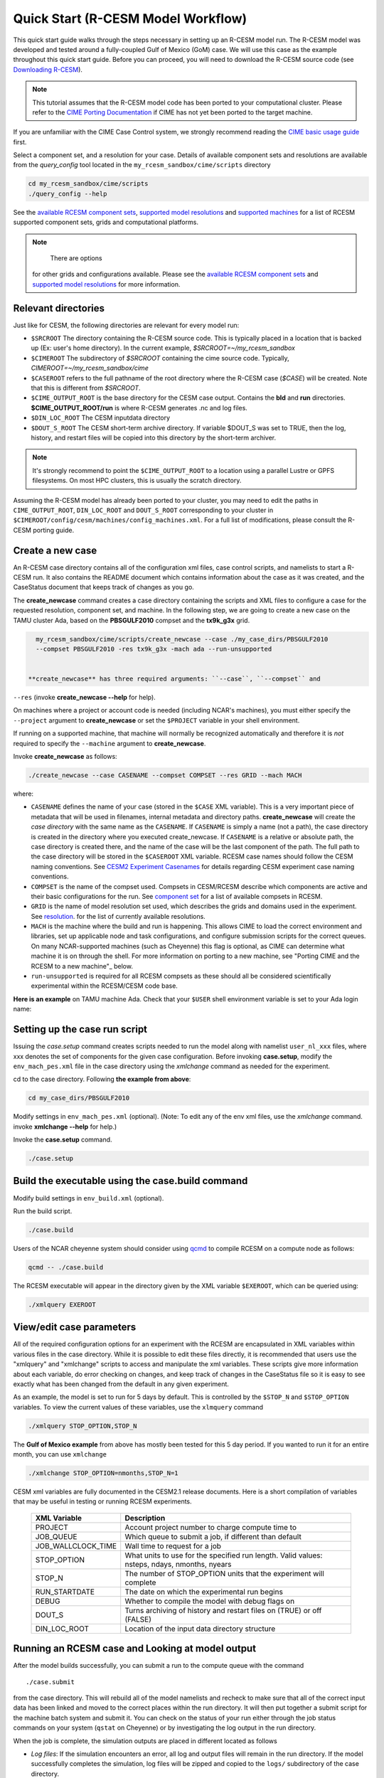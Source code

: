 .. _quickstart:

====================================
 Quick Start (R-CESM Model Workflow)
====================================

This quick start guide walks through the steps necessary in setting up an R-CESM model run. The R-CESM model was developed and tested around a fully-coupled Gulf of Mexico (GoM) case. We will use this case as the example throughout this quick start guide. Before you can proceed, you will need to download the R-CESM source code (see `Downloading R-CESM <downloading_cesm.html>`_).

.. note:: 

   This tutorial assumes that the R-CESM model code has been ported to your computational cluster. Please refer to the `CIME Porting Documentation <http://esmci.github.io/cime/users_guide/porting-cime.html>`_ if CIME has not yet been ported to the target machine.



If you are unfamiliar with the CIME Case Control system, we strongly recommend reading the `CIME basic usage guide <https://esmci.github.io/cime/index.html>`_ first.





Select a component set, and a resolution for your case.  Details of available
component sets and resolutions are available from the *query_config* tool located
in the ``my_rcesm_sandbox/cime/scripts`` directory

.. code-block:: console

    cd my_rcesm_sandbox/cime/scripts
    ./query_config --help

See the `available RCESM component sets <cesm_configurations.html>`_,
`supported model resolutions <cesm_configurations.html>`_ and `supported
machines <cesm_configurations.html>`_ for a list of RCESM
supported component sets, grids and computational platforms.

.. note::

    There are options
   for other grids and configurations available. Please see the
   `available RCESM component sets <cesm_configurations.html>`_ and
   `supported model resolutions <cesm_configurations.html>`_ for more information.




Relevant directories
======================

Just like for CESM, the following directories are relevant for every model run:

- ``$SRCROOT`` The directory containing the R-CESM source code. This is typically placed in a location that is backed up (Ex: user's home directory). In the current example, `$SRCROOT=~/my_rcesm_sandbox`
- ``$CIMEROOT`` The subdirectory of `$SRCROOT` containing the cime source code. Typically, `CIMEROOT=~/my_rcesm_sandbox/cime`
- ``$CASEROOT`` refers to the full pathname of the root directory where the R-CESM case (`$CASE`) will be created. Note that this is different from `$SRCROOT`.
- ``$CIME_OUTPUT_ROOT`` is the base directory for the CESM case output. Contains the **bld** and **run** directories. **$CIME_OUTPUT_ROOT/run** is where R-CESM generates .nc and log files.
- ``$DIN_LOC_ROOT`` The CESM inputdata directory
- ``$DOUT_S_ROOT``  The CESM short-term archive directory. If variable $DOUT_S was set to TRUE, then the log, history, and restart files will be copied into this directory by the short-term archiver. 





.. note:: 

   It's strongly recommend to point the ``$CIME_OUTPUT_ROOT`` to a location using a parallel Lustre or GPFS filesystems. On most HPC clusters, this is usually the scratch directory.



Assuming the R-CESM model has already been ported to your cluster, you may need to edit the paths in ``CIME_OUTPUT_ROOT``, ``DIN_LOC_ROOT`` and ``DOUT_S_ROOT`` corresponding to your cluster in ``$CIMEROOT/config/cesm/machines/config_machines.xml``. For a full list of modifications, please consult the R-CESM porting guide.



Create a new case
==================

An R-CESM case directory contains all of the configuration xml files, case control scripts, and namelists to start a R-CESM run. It also contains the README document which contains information about the case as it was created, and the CaseStatus document that keeps track of changes as you go.


The **create_newcase** command creates a case directory containing the scripts and XML
files to configure a case for the requested resolution, component set, and
machine. In the following step, we are going to create a new case on the TAMU cluster Ada, based on the **PBSGULF2010** compset and the **tx9k_g3x** grid.


.. code-block:: console

   my_rcesm_sandbox/cime/scripts/create_newcase --case ./my_case_dirs/PBSGULF2010 
   --compset PBSGULF2010 -res tx9k_g3x -mach ada --run-unsupported


 **create_newcase** has three required arguments: ``--case``, ``--compset`` and
``--res`` (invoke **create_newcase --help** for help).

On machines where a project or account code is needed (including NCAR's machines), you
must either specify the ``--project`` argument to **create_newcase** or set the
``$PROJECT`` variable in your shell environment.

If running on a supported machine, that machine will
normally be recognized automatically and therefore it is *not* required
to specify the ``--machine`` argument to **create_newcase**. 

Invoke **create_newcase** as follows:

.. code-block:: console

    ./create_newcase --case CASENAME --compset COMPSET --res GRID --mach MACH

where:

- ``CASENAME`` defines the name of your case (stored in the ``$CASE`` XML variable). This
  is a very important piece of metadata that will be used in filenames, internal metadata
  and directory paths. **create_newcase** will create the *case directory* with the same
  name as the ``CASENAME``. If ``CASENAME`` is simply a name (not a path), the case
  directory is created in the directory where you executed create_newcase. If ``CASENAME``
  is a relative or absolute path, the case directory is created there, and the name of the
  case will be the last component of the path. The full path to the case directory will be
  stored in the ``$CASEROOT`` XML variable. RCESM case names should follow the CESM naming  conventions. See `CESM2 Experiment Casenames
  <http://www.cesm.ucar.edu/models/cesm2/naming_conventions.html#casenames>`_ for
  details regarding CESM experiment case naming conventions.

- ``COMPSET`` is the name of the compset used. Compsets in CESM/RCESM describe which components are active and their basic configurations for the run. See `component set <cesm_configurations.html>`_ for a list of available compsets in RCESM. 

- ``GRID`` is the name of model resolution set used, which describes the grids and domains used in the experiment. See `resolution <cesm_configurations.html>`_. for the list of currently available resolutions.

- ``MACH`` is the machine where the build and run is happening. This allows CIME to load the correct environment and libraries, set up applicable node and task configurations, and configure submission scripts for the correct queues. On many NCAR-supported machines (such as Cheyenne) this flag is optional, as CIME can determine what machine it is on through the shell. For more information on porting to a new machine, see "Porting CIME and the RCESM to a new machine"_ below.

- ``run-unsupported`` is required for all RCESM compsets as these should all be considered scientifically experimental within the RCESM/CESM code base.
  
**Here is an example** on TAMU machine Ada. Check that your ``$USER`` shell environment variable is set to your Ada login name:



Setting up the case run script
==============================

Issuing the *case.setup* command creates scripts needed to run the model
along with namelist ``user_nl_xxx`` files, where xxx denotes the set of components
for the given case configuration. Before invoking **case.setup**, modify
the ``env_mach_pes.xml`` file in the case directory using the *xmlchange* command
as needed for the experiment.

cd to the case directory. Following **the example from above**:

.. code-block:: console

    cd my_case_dirs/PBSGULF2010

Modify settings in ``env_mach_pes.xml`` (optional). (Note: To edit any of
the env xml files, use the *xmlchange* command.
invoke **xmlchange --help** for help.)

Invoke the **case.setup** command.

.. code-block:: console

    ./case.setup  


Build the executable using the case.build command
=================================================

Modify build settings in ``env_build.xml`` (optional).

Run the build script.

.. code-block:: console

    ./case.build 

Users of the NCAR cheyenne system should consider using 
`qcmd <https://www2.cisl.ucar.edu/resources/computational-systems/cheyenne/running-jobs/submitting-jobs-pbs>`_
to compile RCESM on a compute node as follows:

.. code-block:: console

    qcmd -- ./case.build

The RCESM executable will appear in the directory given by the XML variable ``$EXEROOT``,
which can be queried using:

.. code-block:: console
   
   ./xmlquery EXEROOT


View/edit case parameters
=========================

All of the required configuration options for an experiment with the RCESM are encapsulated in XML variables within various files in the case directory. While it is possible to edit these files directly, it is recommended that users use the "xmlquery" and "xmlchange" scripts to access and manipulate the xml variables. These scripts give more information about each variable, do error checking on changes, and keep track of changes in the CaseStatus file so it is easy to see exactly what has been changed from the default in any given experiment.


As an example, the model is set to run for 5 days by default. This is controlled by the ``$STOP_N`` and
``$STOP_OPTION`` variables. To view the current values of these variables, use the ``xlmquery`` command

.. code-block:: console

   ./xmlquery STOP_OPTION,STOP_N

The **Gulf of Mexico example** from above has mostly been tested for this 5 day period. If you wanted to run it for an
entire month, you can use ``xmlchange``

.. code-block:: console

      ./xmlchange STOP_OPTION=nmonths,STOP_N=1
.. code-block:: console

    
CESM xml variables are fully documented in the CESM2.1 release documents.  Here is a short compilation of variables that may be useful in testing or running RCESM experiments.

 ===================  ========================
  XML Variable           Description
 ===================  ========================
  PROJECT                Account project number to charge compute time to
  JOB_QUEUE              Which queue to submit a job, if different than default
  JOB_WALLCLOCK_TIME     Wall time to request for a job
  STOP_OPTION            What units to use for the specified run length. Valid values: nsteps, ndays, nmonths, nyears
  STOP_N                 The number of STOP_OPTION units that the experiment will complete
  RUN_STARTDATE          The date on which the experimental run begins
  DEBUG                  Whether to compile the model with debug flags on
  DOUT_S                 Turns archiving of history and restart files on (TRUE) or off (FALSE)
  DIN_LOC_ROOT           Location of the input data directory structure
 ===================  ========================



Running an RCESM case and Looking at model output
=====================================================================

After the model builds successfully, you can submit a run to the compute queue with the command ::

      ./case.submit

from the case directory. This will rebuild all of the model namelists and recheck to make sure that all of the correct input data has been linked and moved to the correct places within the run directory. It will then put together a submit script for the machine batch system and submit it. You can check on the status of your run either through the job status commands on your system (``qstat`` on Cheyenne) or by investigating the log output in the run directory.

When the job is complete, the simulation outputs are placed in different  located as follows

- *Log files*: If the simulation encounters an error, all log and output files will remain in the run directory. If the model successfully completes the simulation, log files will be zipped and copied to the ``logs/`` subdirectory of the case directory. 

- *WRF per process output*: If the WRF component is running as the atmosphere, it produces two output files for each process, an rsl.out.XXXX file and an rsl.error.XXXX file (where XXXX is the process rank, ie. 0036). The standard output and standard error streams can be found in these files, which will remain in the run directory regardless of the success or failure of the model run.

- *History files*: In the model's default configuration and after a successful run, all history files are moved to an archive directory on the user's larger scratch space. On Cheyenne, this is located at ``\glade\scratch\{$user}\case_name\{$component_name}\hist``

This behavior can be turned off (and history files remain in the run directory) by setting the xml variable ``DOUT_S`` to False in the case directory before submition. For more information on XML variables and how to query or change them, see `View/edit case parameters`_.

- Restart files: Currently, restarts have not been tested and are not supported in the RCESM. This is an important "to do" item on the list of `Bugs, Issues and Future work`_. Restart files are written and copied into the archive directory at ``\glade\scratch\{$user}\case_name\{$component_name}\rest``

But there is no guarentee they will work currently.


 most of the model output will be written to the experiment's run directory. For example, on the TAMU Ada machine, the run directories
are usually placed in ``/scratch/user/$USER`` ). Review the following directories and files, whose
locations can be found with **xmlquery** (note: **xmlquery** can be run with a list of
comma separated names and no spaces):

.. code-block:: console

   ./xmlquery RUNDIR,CASE,CASEROOT

- ``$RUNDIR``

  This directory is set in the ``env_run.xml`` file. This is the
  location where RCESM was run. There should be log files there for every
  component (i.e. of the form cpl.log.yymmdd-hhmmss). 
  Each component writes its own log file. Also see whether any restart or history files were
  written. To check that a run completed successfully, check the last
  several lines of the cpl.log file for the string "SUCCESSFUL
  TERMINATION OF CPL7-cesm".

- ``$CASEROOT``

  There could be standard out and/or standard error files output from the batch system.

- ``$CASEROOT/CaseDocs``

  The case namelist files are copied into this directory from the ``$RUNDIR``.

- ``$CASEROOT/timing``

  There should be two timing files there that summarize the model performance.



To post-process the results, please follow the steps outlined in the section `Post-processing utilities <prepost_tools.html>`_

Restart the case
================

**Not presently supported**

RCESM supports the ability to restart from any point that restart files are written. To
set the frequency that restart files are written, first check the ``$REST_N`` and
``$REST_OPTION`` variables:

.. code-block:: console

   ./xmlquery REST_OPTION,REST_N

The default values for these variables are set to the end of the simulation (so they should
be the same as ``$STOP_N`` and ``$STOP_OPTION`` variables initially). To set the
frequency so that restart files are written more often, change the variables to reflect the
values you want. For example, to write daily restart files, set:

.. code-block:: console

      ./xmlchange REST_OPTION=ndays,REST_N=1

Once your simulation is finished and you want to restart the run, you will need to change the
``$CONTINUE_RUN`` xml variable to true, and then submit the run again.  

.. code-block:: console

      ./xmlchange CONTINUE_RUN=TRUE
      ./case.submit

This change on its own will restart the model from the point of the last written restart. This
is because the model uses the ``rpointer.*`` files in the case run directory to determine
the restart date and time. These files are automatically set to point to the most recently written
set of restart files. If you were interested in restarting from an earlier write, you would need to
manually edit the filenames in each of the ``rpointer.*`` files in the case run directory.
